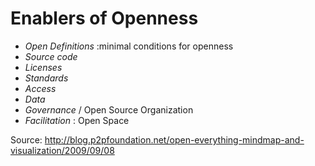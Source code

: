 * Enablers of Openness

-  [[Open%20Definitions][Open Definitions]] :minimal conditions for
   openness
-  [[Open%20Source][Source code]]
-  [[Open%20Licences][Licenses]]
-  [[Open%20Standards][Standards]]
-  [[Open%20Access][Access]]
-  [[Open%20Data][Data]]
-  [[Open%20Governance][Governance]] / Open Source Organization
-  [[Open%20Facilitation][Facilitation]] : Open Space

Source:
[[http://blog.p2pfoundation.net/open-everything-mindmap-and-visualization/2009/09/08]]
